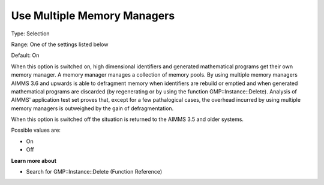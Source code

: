 

.. _Options_MemoryManagement-UseMultip:


Use Multiple Memory Managers
============================



Type:	Selection	

Range:	One of the settings listed below	

Default:	On	



When this option is switched on, high dimensional identifiers and generated mathematical programs get their own memory manager. A memory manager manages a collection of memory pools. By using multiple memory managers AIMMS 3.6 and upwards is able to defragment memory when identifiers are rebuild or emptied and when generated mathematical programs are discarded (by regenerating or by using the function GMP::Instance::Delete). Analysis of AIMMS' application test set proves that, except for a few pathalogical cases, the overhead incurred by using multiple memory managers is outweighed by the gain of defragmentation.

When this option is switched off the situation is returned to the AIMMS 3.5 and older systems.



Possible values are:



*	On
*	Off




**Learn more about** 

*	Search for GMP::Instance::Delete (Function Reference)
